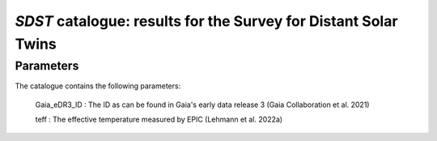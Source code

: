 *SDST* catalogue: results for the Survey for Distant Solar Twins
================================================================


Parameters
----------
The catalogue contains the following parameters:

  Gaia_eDR3_ID : The ID as can be found in Gaia's early data release 3 (Gaia Collaboration et al. 2021)
  
  teff : The effective temperature measured by EPIC (Lehmann et al. 2022a)
  
  
